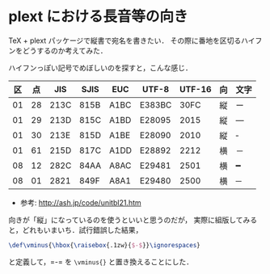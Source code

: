 * plext における長音等の向き
  TeX + plext パッケージで縦書で宛名を書きたい．
  その際に番地を区切るハイフンをどうするのか考えてみた．

  ハイフンっぽい記号でめぼしいのを探すと，こんな感じ．

  | 区 | 点 |  JIS | SJIS | EUC  | UTF-8  | UTF-16 | 向 | 文字 |
  |----+----+------+------+------+--------+--------+----+------|
  | 01 | 28 | 213C | 815B | A1BC | E383BC |   30FC | 縦 | ー   |
  | 01 | 29 | 213D | 815C | A1BD | E28095 |   2015 | 縦 | ―   |
  | 01 | 30 | 213E | 815D | A1BE | E28090 |   2010 | 縦 | ‐   |
  | 01 | 61 | 215D | 817C | A1DD | E28892 |   2212 | 横 | －   |
  | 08 | 12 | 282C | 84AA | A8AC | E29481 |   2501 | 横 | ━   |
  | 08 | 01 | 2821 | 849F | A8A1 | E29480 |   2500 | 横 | ─   |

  + 参考: http://ash.jp/code/unitbl21.htm

  向きが「縦」になっているのを使うといいと思うのだが，
  実際に組版してみると，どれもいまいち．試行錯誤した結果，

  #+BEGIN_SRC latex
    \def\vminus{\hbox{\raisebox{.1zw}{$-$}}\ignorespaces}
  #+END_SRC

  と定義して，=-= を =\vminus{}= と置き換えることにした．
